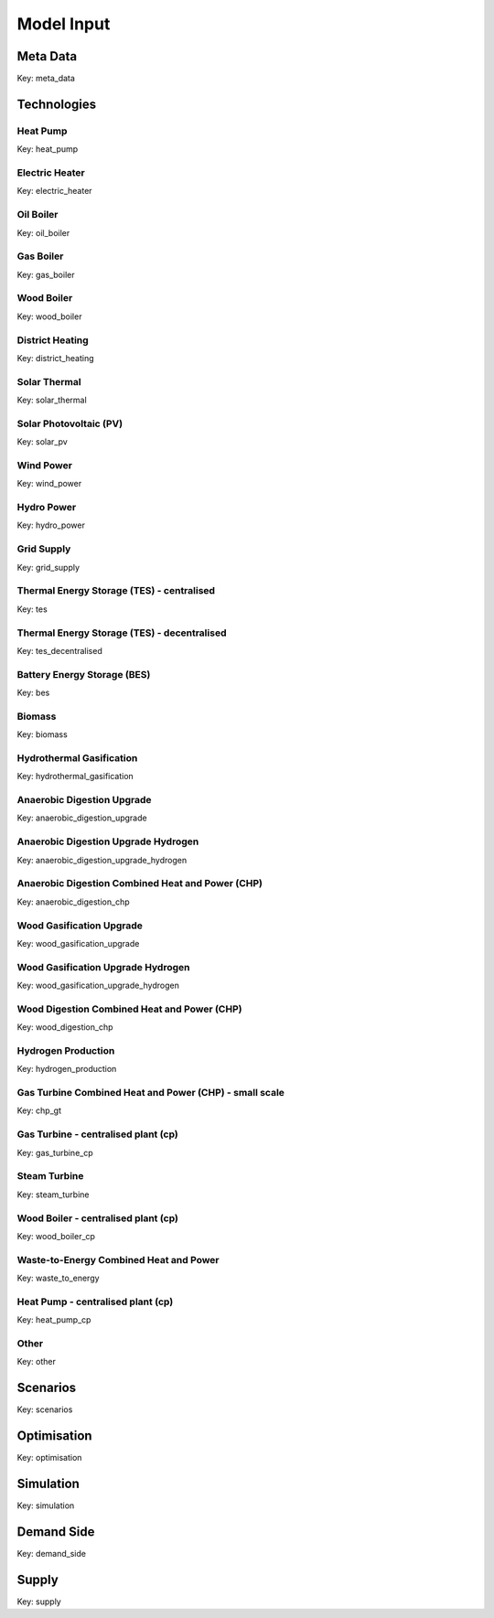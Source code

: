 Model Input
===========

Meta Data
---------
Key: meta_data

.. csv-table::
	      :file: input_csv/meta_data.csv
	      :widths: auto
	      :header-rows: 1
		  

Technologies
---------


Heat Pump
^^^^^^^^^^
Key: heat_pump

.. csv-table::
			:file: input_csv/heat_pump.csv
			:widths: auto
			:header-rows: 1
			

Electric Heater
^^^^^^^^^^
Key: electric_heater

.. csv-table::
			:file: input_csv/electric_heater.csv
			:widths: auto
			:header-rows: 1
			
			
Oil Boiler
^^^^^^^^^^
Key: oil_boiler

.. csv-table::
			:file: input_csv/oil_boiler.csv
			:widths: auto
			:header-rows: 1
			

Gas Boiler
^^^^^^^^^^
Key: gas_boiler

.. csv-table::
			:file: input_csv/gas_boiler.csv
			:widths: auto
			:header-rows: 1


Wood Boiler
^^^^^^^^^^
Key: wood_boiler

.. csv-table::
			:file: input_csv/wood_boiler.csv
			:widths: auto
			:header-rows: 1


District Heating
^^^^^^^^^^
Key: district_heating

.. csv-table::
			:file: input_csv/district_heating.csv
			:widths: auto
			:header-rows: 1


Solar Thermal
^^^^^^^^^^
Key: solar_thermal

.. csv-table::
			:file: input_csv/solar_thermal.csv
			:widths: auto
			:header-rows: 1


Solar Photovoltaic (PV)
^^^^^^^^^^
Key: solar_pv

.. csv-table::
			:file: input_csv/solar_pv.csv
			:widths: auto
			:header-rows: 1


Wind Power
^^^^^^^^^^
Key: wind_power

.. csv-table::
			:file: input_csv/wind_power.csv
			:widths: auto
			:header-rows: 1


Hydro Power
^^^^^^^^^^
Key: hydro_power

.. csv-table::
			:file: input_csv/hydro_power.csv
			:widths: auto
			:header-rows: 1


Grid Supply
^^^^^^^^^^
Key: grid_supply

.. csv-table::
			:file: input_csv/grid_supply.csv
			:widths: auto
			:header-rows: 1


Thermal Energy Storage (TES) - centralised
^^^^^^^^^^
Key: tes

.. csv-table::
			:file: input_csv/tes.csv
			:widths: auto
			:header-rows: 1


Thermal Energy Storage (TES) - decentralised
^^^^^^^^^^
Key: tes_decentralised

.. csv-table::
			:file: input_csv/tes_decentralised.csv
			:widths: auto
			:header-rows: 1


Battery Energy Storage (BES)
^^^^^^^^^^
Key: bes

.. csv-table::
			:file: input_csv/bes.csv
			:widths: auto
			:header-rows: 1


Biomass
^^^^^^^^^^
Key: biomass

.. csv-table::
			:file: input_csv/biomass.csv
			:widths: auto
			:header-rows: 1


Hydrothermal Gasification
^^^^^^^^^^
Key: hydrothermal_gasification

.. csv-table::
			:file: input_csv/hydrothermal_gasification.csv
			:widths: auto
			:header-rows: 1


Anaerobic Digestion Upgrade
^^^^^^^^^^
Key: anaerobic_digestion_upgrade

.. csv-table::
			:file: input_csv/anaerobic_digestion_upgrade.csv
			:widths: auto
			:header-rows: 1


Anaerobic Digestion Upgrade Hydrogen
^^^^^^^^^^
Key: anaerobic_digestion_upgrade_hydrogen

.. csv-table::
			:file: input_csv/anaerobic_digestion_upgrade_hydrogen.csv
			:widths: auto
			:header-rows: 1


Anaerobic Digestion Combined Heat and Power (CHP)
^^^^^^^^^^
Key: anaerobic_digestion_chp

.. csv-table::
			:file: input_csv/anaerobic_digestion_chp.csv
			:widths: auto
			:header-rows: 1


Wood Gasification Upgrade
^^^^^^^^^^
Key: wood_gasification_upgrade

.. csv-table::
			:file: input_csv/wood_gasification_upgrade.csv
			:widths: auto
			:header-rows: 1


Wood Gasification Upgrade Hydrogen
^^^^^^^^^^
Key: wood_gasification_upgrade_hydrogen

.. csv-table::
			:file: input_csv/wood_gasification_upgrade_hydrogen.csv
			:widths: auto
			:header-rows: 1


Wood Digestion Combined Heat and Power (CHP)
^^^^^^^^^^
Key: wood_digestion_chp

.. csv-table::
			:file: input_csv/wood_digestion_chp.csv
			:widths: auto
			:header-rows: 1


Hydrogen Production
^^^^^^^^^^
Key: hydrogen_production

.. csv-table::
			:file: input_csv/hydrogen_production.csv
			:widths: auto
			:header-rows: 1


Gas Turbine Combined Heat and Power (CHP) - small scale
^^^^^^^^^^
Key: chp_gt

.. csv-table::
			:file: input_csv/chp_gt.csv
			:widths: auto
			:header-rows: 1


Gas Turbine - centralised plant (cp)
^^^^^^^^^^
Key: gas_turbine_cp

.. csv-table::
			:file: input_csv/gas_turbine_cp.csv
			:widths: auto
			:header-rows: 1


Steam Turbine
^^^^^^^^^^
Key: steam_turbine

.. csv-table::
			:file: input_csv/steam_turbine.csv
			:widths: auto
			:header-rows: 1


Wood Boiler - centralised plant (cp)
^^^^^^^^^^
Key: wood_boiler_cp

.. csv-table::
			:file: input_csv/wood_boiler_cp.csv
			:widths: auto
			:header-rows: 1


Waste-to-Energy Combined Heat and Power
^^^^^^^^^^
Key: waste_to_energy

.. csv-table::
			:file: input_csv/waste_to_energy.csv
			:widths: auto
			:header-rows: 1


Heat Pump - centralised plant (cp)
^^^^^^^^^^
Key: heat_pump_cp

.. csv-table::
			:file: input_csv/heat_pump_cp.csv
			:widths: auto
			:header-rows: 1


Other
^^^^^^^^^^
Key: other

.. csv-table::
			:file: input_csv/other.csv
			:widths: auto
			:header-rows: 1


Scenarios
---------
Key: scenarios

.. csv-table::
			:file: input_csv/scenarios.csv
			:widths: auto
			:header-rows: 1


Optimisation
---------
Key: optimisation

.. csv-table::
			:file: input_csv/optimisation.csv
			:widths: auto
			:header-rows: 1


Simulation
---------
Key: simulation

.. csv-table::
			:file: input_csv/simulation.csv
			:widths: auto
			:header-rows: 1


Demand Side
---------
Key: demand_side

.. csv-table::
			:file: input_csv/demand_side.csv
			:widths: auto
			:header-rows: 1


Supply
---------
Key: supply

.. csv-table::
			:file: input_csv/supply.csv
			:widths: auto
			:header-rows: 1